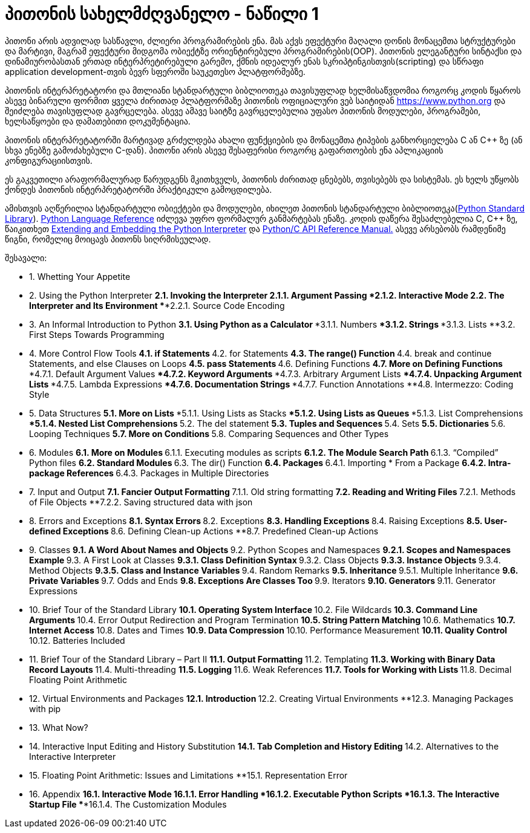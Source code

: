 = პითონის სახელმძღვანელო - ნაწილი 1
:hp-alt-title: the python tutorial - part 1

პითონი არის ადვილად სასწავლი, ძლიერი პროგრამირების ენა. მას აქვს ეფექტური მაღალი დონის მონაცემთა სტრუქტურები და მარტივი, მაგრამ ეფექტური მიდგომა ობიექტზე ორიენტირებული პროგრამირების(OOP). პითონის ელეგანტური სინტაქსი და დინამიურობასთან ერთად ინტერპრეტირებული გარემო, ქმნის იდეალურ ენას სკრიპტინგისთვის(scripting) და სწრაფი application development-თვის ბევრ სფეროში საუკეთესო პლატფორმებზე.

პითონის ინტერპრეტატორი და მთლიანი სტანდარტული ბიბლიოთეკა თავისუფლად ხელმისაწვდომია როგორც კოდის წყაროს ასევე ბინარული ფორმით ყველა ძირითად პლატფორმაზე პითონის ოფიციალური ვებ საიტიდან https://www.python.org და შეიძლება თავისუფლად გავრცელება. ასევე ამავე საიტზე გავრცელებულია უფასო პითონის მოდულები, პროგრამები, ხელსაწყოები და დამათებითი დოკუმენტაცია.

პითონის ინტერპრეტატორში მარტივად გრძელდება ახალი ფუნქციების და მონაცემთა ტიპების განხორციელება C ან C++ ზე (ან სხვა ენებზე გამოძახებული C-დან). პითონი არის ასევე შესაფერისი როგორც გაფართოების ენა აპლიკაციის კონფიგურაციისთვის.

ეს გაკვეთილი არაფორმალურად წარუდგენს მკითხველს, პითონის ძირითად ცნებებს, თვისებებს და სისტემას. ეს ხელს უწყობს ქონდეს პითონის ინტერპრეტატორში პრაქტიკული გამოცდილება.

ამისთვის აღწერილია  სტანდარტული ობიექტები და მოდულები, იხილეთ პითონის სტანდარტული ბიბლიოთეკა(https://docs.python.org/3.5/library/index.html#library-index[Python Standard Library]). https://docs.python.org/3.5/reference/index.html#reference-index[Python Language Reference] იძლევა უფრო ფორმალურ განმარტებას ენაზე. კოდის დაწერა შესაძლებელია C, C++ ზე, წაიკითხეთ https://docs.python.org/3.5/extending/index.html#extending-index[Extending and Embedding the Python Interpreter] და https://docs.python.org/3.5/c-api/index.html#c-api-index[Python/C API Reference Manual.] ასევე არსებობს რამდენიმე წიგნი, რომელიც მოიცავს პითონს სიღრმისეულად.

შესავალი:

	* 1. Whetting Your Appetite
	* 2. Using the Python Interpreter
		**2.1. Invoking the Interpreter
			***2.1.1. Argument Passing
			***2.1.2. Interactive Mode
		**2.2. The Interpreter and Its Environment
			***2.2.1. Source Code Encoding
	* 3. An Informal Introduction to Python
		**3.1. Using Python as a Calculator
			***3.1.1. Numbers
			***3.1.2. Strings
			***3.1.3. Lists
		**3.2. First Steps Towards Programming
	* 4. More Control Flow Tools
		**4.1. if Statements
		**4.2. for Statements
		**4.3. The range() Function
		**4.4. break and continue Statements, and else Clauses on Loops
		**4.5. pass Statements
		**4.6. Defining Functions
		**4.7. More on Defining Functions
			***4.7.1. Default Argument Values
			***4.7.2. Keyword Arguments
			***4.7.3. Arbitrary Argument Lists
			***4.7.4. Unpacking Argument Lists
			***4.7.5. Lambda Expressions
			***4.7.6. Documentation Strings
			***4.7.7. Function Annotations
		**4.8. Intermezzo: Coding Style
	* 5. Data Structures
		**5.1. More on Lists
			***5.1.1. Using Lists as Stacks
			***5.1.2. Using Lists as Queues
			***5.1.3. List Comprehensions
			***5.1.4. Nested List Comprehensions
		**5.2. The del statement
		**5.3. Tuples and Sequences
		**5.4. Sets
		**5.5. Dictionaries
		**5.6. Looping Techniques
		**5.7. More on Conditions
		**5.8. Comparing Sequences and Other Types
	* 6. Modules
		**6.1. More on Modules
		**6.1.1. Executing modules as scripts
		**6.1.2. The Module Search Path
		**6.1.3. “Compiled” Python files
		**6.2. Standard Modules
		**6.3. The dir() Function
		**6.4. Packages
		**6.4.1. Importing * From a Package
		**6.4.2. Intra-package References
		**6.4.3. Packages in Multiple Directories
	* 7. Input and Output
		**7.1. Fancier Output Formatting
		**7.1.1. Old string formatting
		**7.2. Reading and Writing Files
		**7.2.1. Methods of File Objects
		**7.2.2. Saving structured data with json
	* 8. Errors and Exceptions
		**8.1. Syntax Errors
		**8.2. Exceptions
		**8.3. Handling Exceptions
		**8.4. Raising Exceptions
		**8.5. User-defined Exceptions
		**8.6. Defining Clean-up Actions
		**8.7. Predefined Clean-up Actions
	* 9. Classes
		**9.1. A Word About Names and Objects
		**9.2. Python Scopes and Namespaces
		**9.2.1. Scopes and Namespaces Example
		**9.3. A First Look at Classes
		**9.3.1. Class Definition Syntax
		**9.3.2. Class Objects
		**9.3.3. Instance Objects
		**9.3.4. Method Objects
		**9.3.5. Class and Instance Variables
		**9.4. Random Remarks
		**9.5. Inheritance
		**9.5.1. Multiple Inheritance
		**9.6. Private Variables
		**9.7. Odds and Ends
		**9.8. Exceptions Are Classes Too
		**9.9. Iterators
		**9.10. Generators
		**9.11. Generator Expressions
	* 10. Brief Tour of the Standard Library
		**10.1. Operating System Interface
		**10.2. File Wildcards
		**10.3. Command Line Arguments
		**10.4. Error Output Redirection and Program Termination
		**10.5. String Pattern Matching
		**10.6. Mathematics
		**10.7. Internet Access
		**10.8. Dates and Times
		**10.9. Data Compression
		**10.10. Performance Measurement
		**10.11. Quality Control
		**10.12. Batteries Included
	* 11. Brief Tour of the Standard Library – Part II
		**11.1. Output Formatting
		**11.2. Templating
		**11.3. Working with Binary Data Record Layouts
		**11.4. Multi-threading
		**11.5. Logging
		**11.6. Weak References
		**11.7. Tools for Working with Lists
		**11.8. Decimal Floating Point Arithmetic
	* 12. Virtual Environments and Packages
		**12.1. Introduction
		**12.2. Creating Virtual Environments
		**12.3. Managing Packages with pip
	* 13. What Now?
	* 14. Interactive Input Editing and History Substitution
		**14.1. Tab Completion and History Editing
		**14.2. Alternatives to the Interactive Interpreter
	* 15. Floating Point Arithmetic: Issues and Limitations
		**15.1. Representation Error
	* 16. Appendix
		**16.1. Interactive Mode
			***16.1.1. Error Handling
			***16.1.2. Executable Python Scripts
			***16.1.3. The Interactive Startup File
			***16.1.4. The Customization Modules


:hp-tags: python[პითონი],tutorial[გაკვეთილი]